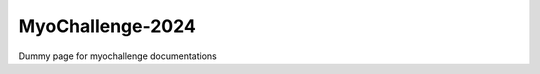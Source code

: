 MyoChallenge-2024
#############################################



Dummy page for myochallenge documentations